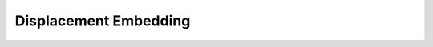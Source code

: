 .. role:: html(raw)
   :format: html

.. _templates_displacement_embedding:

Displacement Embedding
======================

